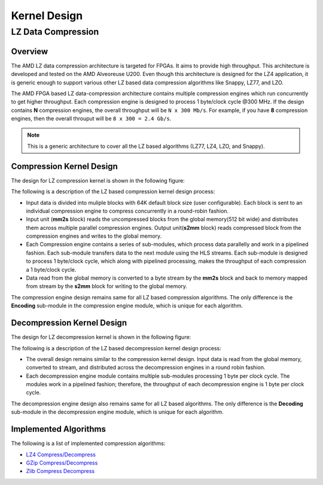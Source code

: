 .. Copyright © 2019–2024 Advanced Micro Devices, Inc

.. `Terms and Conditions <https://www.amd.com/en/corporate/copyright>`_.

.. meta::
   :keywords: Vitis, Library, Data Compression, LZ data compression
   :description: This page describes the LZ data compression

=============
Kernel Design
=============

LZ Data Compression
===================

Overview
--------

The AMD LZ data compression architecture is targeted for FPGAs. It aims to provide high throughput. This architecture is developed and tested on the AMD Alveoreuse U200. Even though this architecture is designed for the LZ4 application, it is generic enough to support various other LZ based data compression algorithms like Snappy, LZ77, and LZO.

The AMD FPGA based LZ data-compression architecture contains multiple compression engines which run concurrently to get higher throughput. Each compression engine is designed to process 1 byte/clock cycle @300 MHz. If the design contains **N** compression engines, the overall throughput will be ``N x 300 Mb/s``. For example, if you have **8** compression engines, then the overall throuput will be ``8 x 300 = 2.4 Gb/s``.

.. NOTE::
	This is a generic architecture to cover all the LZ based algorithms (LZ77, LZ4, LZO, and Snappy).

Compression Kernel Design
-------------------------

The design for LZ compression kernel is shown in the following figure:

.. image:: ../../docs/_static/lzx_comp.png
   :alt: LZ based Compression Kernel
   :width: 100%
   :align: center

The following is a description of the LZ based compression kernel design process:

- Input data is divided into muliple blocks with 64K default block size (user configurable). Each block is sent to an individual compression engine to compress concurrently in a round-robin fashion.

- Input unit (**mm2s** block) reads the uncompressed blocks from the global memory(512 bit wide) and distributes them across multiple parallel compression engines. Output unit(**s2mm** block) reads compressed block from the compression engines and writes to the global memory.

- Each Compression engine contains a series of sub-modules, which process data parallelly and work in a pipelined fashion. Each sub-module transfers data to the next module using the HLS streams. Each sub-module is designed to process 1 byte/clock cycle, which along with pipelined processing, makes the throughput of each compression a 1 byte/clock cycle.

- Data read from the global memory is converted to a byte stream by the **mm2s** block and back to memory mapped from stream by the **s2mm** block for writing to the global memory.

The compression engine design remains same for all LZ based compression algorithms. The only difference is the **Encoding** sub-module in the compression engine module, which is unique for each algorithm.

Decompression Kernel Design
---------------------------

The design for LZ decompression kernel is shown in the following figure:

.. image:: ../../docs/_static/lzx_decomp.png
   :alt: LZ based Decompression Kernel
   :width: 100%
   :align: center

The following is a description of the LZ based decompression kernel design process:

- The overall design remains similar to the compression kernel design. Input data is read from the global memory, converted to stream, and distributed across the decompression engines in a round robin fashion.

- Each decompression engine module contains multiple sub-modules processing 1 byte per clock cycle. The modules work in a pipelined fashion; therefore, the throughput of each decompression engine is 1 byte per clock cycle.

The decompression engine design also remains same for all LZ based algorithms. The only difference is the **Decoding**	sub-module in the decompression engine module, which is unique for each algorithm.

Implemented Algorithms
----------------------

The following is a list of implemented compression algorithms:

-  `LZ4 Compress/Decompress <./lz4_app>`__
-  `GZip Compress/Decompress <./gzip_app>`__
-  `Zlib Compress Decompress <./zlib_app>`__
